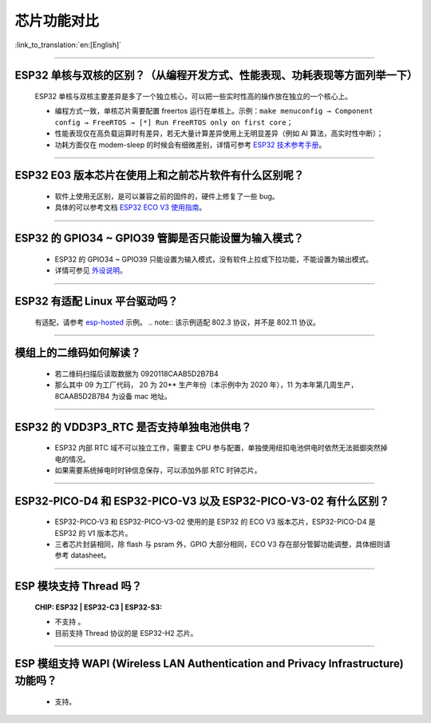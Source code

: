 芯片功能对比
============

:link_to_translation:`en:[English]`

.. raw:: html

   <style>
   body {counter-reset: h2}
     h2 {counter-reset: h3}
     h2:before {counter-increment: h2; content: counter(h2) ". "}
     h3:before {counter-increment: h3; content: counter(h2) "." counter(h3) ". "}
     h2.nocount:before, h3.nocount:before, { content: ""; counter-increment: none }
   </style>

--------------

ESP32 单核与双核的区别？（从编程开发⽅式、性能表现、功耗表现等⽅⾯列举⼀下）
-----------------------------------------------------------------------------------------------------

  ESP32 单核与双核主要差异是多了⼀个独⽴核⼼，可以把⼀些实时性⾼的操作放在独⽴的⼀个核⼼上。

  - 编程⽅式⼀致，单核芯片需要配置 freertos 运⾏在单核上。示例：``make menuconfig → Component config → FreeRTOS → [*] Run FreeRTOS only on first core``；
  - 性能表现仅在⾼负载运算时有差异，若⽆⼤量计算差异使⽤上⽆明显差异（例如 AI 算法，⾼实时性中断）；
  - 功耗⽅⾯仅在 modem-sleep 的时候会有细微差别，详情可参考 `ESP32 技术参考手册 <https://www.espressif.com/sites/default/files/documentation/esp32_technical_reference_manual_cn.pdf>`_。

--------------

ESP32 E03 版本芯⽚在使⽤上和之前芯⽚软件有什么区别呢？
------------------------------------------------------------

  - 软件上使⽤⽆区别，是可以兼容之前的固件的，硬件上修复了⼀些 bug。
  - 具体的可以参考⽂档 `ESP32 ECO V3 使用指南 <https://www.espressif.com/sites/default/files/documentation/ESP32_ECO_V3_User_Guide__CN.pdf>`_。

--------------

ESP32 的 GPIO34 ~ GPIO39 管脚是否只能设置为输入模式？
-----------------------------------------------------

  - ESP32 的 GPIO34 ~ GPIO39 只能设置为输入模式，没有软件上拉或下拉功能，不能设置为输出模式。
  - 详情可参见 `外设说明 <https://docs.espressif.com/projects/esp-idf/zh_CN/latest/esp32/api-reference/peripherals/gpio.html?highlight=gpio34#gpio-rtc-gpio>`_。

--------------

ESP32 有适配 Linux 平台驱动吗？
-------------------------------

  有适配，请参考 `esp-hosted <https://github.com/espressif/esp-hosted>`_ 示例。
  .. note:: 该示例适配 802.3 协议，并不是 802.11 协议。

--------------

模组上的二维码如何解读？
-------------------------

  - 若二维码扫描后读取数据为 0920118CAAB5D2B7B4
  - 那么其中 09 为工厂代码， 20 为 20** 生产年份（本示例中为 2020 年），11 为本年第几周生产，8CAAB5D2B7B4 为设备 mac 地址。

--------------

ESP32 的 VDD3P3_RTC 是否支持单独电池供电？
------------------------------------------------------

  - ESP32 内部 RTC 域不可以独立工作，需要主 CPU 参与配置，单独使用纽扣电池供电时依然无法抵御突然掉电的情况。
  - 如果需要系统掉电时时钟信息保存，可以添加外部 RTC 时钟芯片。

--------------

ESP32-PICO-D4 和 ESP32-PICO-V3 以及 ESP32-PICO-V3-02 有什么区别？
-----------------------------------------------------------------------

  - ESP32-PICO-V3 和 ESP32-PICO-V3-02 使用的是 ESP32 的 ECO V3 版本芯片，ESP32-PICO-D4 是 ESP32 的 V1 版本芯片。
  - 三者芯片封装相同，除 flash 与 psram 外，GPIO 大部分相同，ECO V3 存在部分管脚功能调整，具体细则请参考 datasheet。

---------------

ESP 模块支持 Thread 吗？
--------------------------------------------------------------------------------------------------------------------------------
  :CHIP\: ESP32 | ESP32-C3 | ESP32-S3:

  - 不支持 。
  - 目前支持 Thread 协议的是 ESP32-H2 芯片。

---------------

ESP 模组支持 WAPI (Wireless LAN Authentication and Privacy Infrastructure) 功能吗？
--------------------------------------------------------------------------------------------------------------------------------

  - 支持。
  
